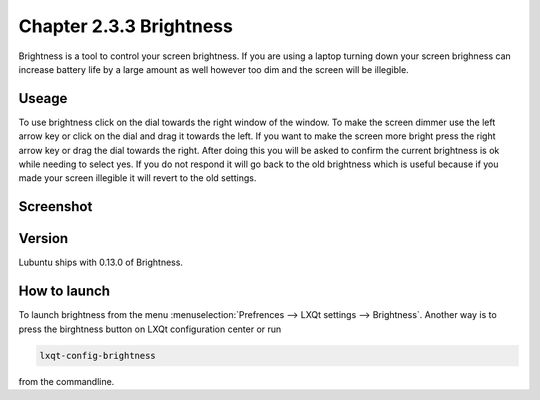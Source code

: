 Chapter 2.3.3 Brightness
========================

Brightness is a tool to control your screen brightness. If you are using a laptop turning down your screen brighness can increase battery life by a large amount as well however too dim and the screen will be illegible.

Useage
------
To use brightness click on the dial towards the right window of the window. To make the screen dimmer use the left arrow key or click on the dial and drag it towards the left.  If you want to make the screen more bright press the right arrow key or drag the dial towards the right. After doing this you will be asked to confirm the current brightness is ok while needing to select yes. If you do not respond it will go back to the old brightness which is useful because if you made your screen illegible it will revert to the old settings. 

Screenshot
----------
.. image :: brightness.png 

Version
-------
Lubuntu ships with 0.13.0 of Brightness. 

How to launch
-------------
To launch brightness from the menu :menuselection:`Prefrences --> LXQt settings --> Brightness`. Another way is to press the birghtness button on LXQt configuration center or run  

.. code:: 

   lxqt-config-brightness 
   
from the commandline.

